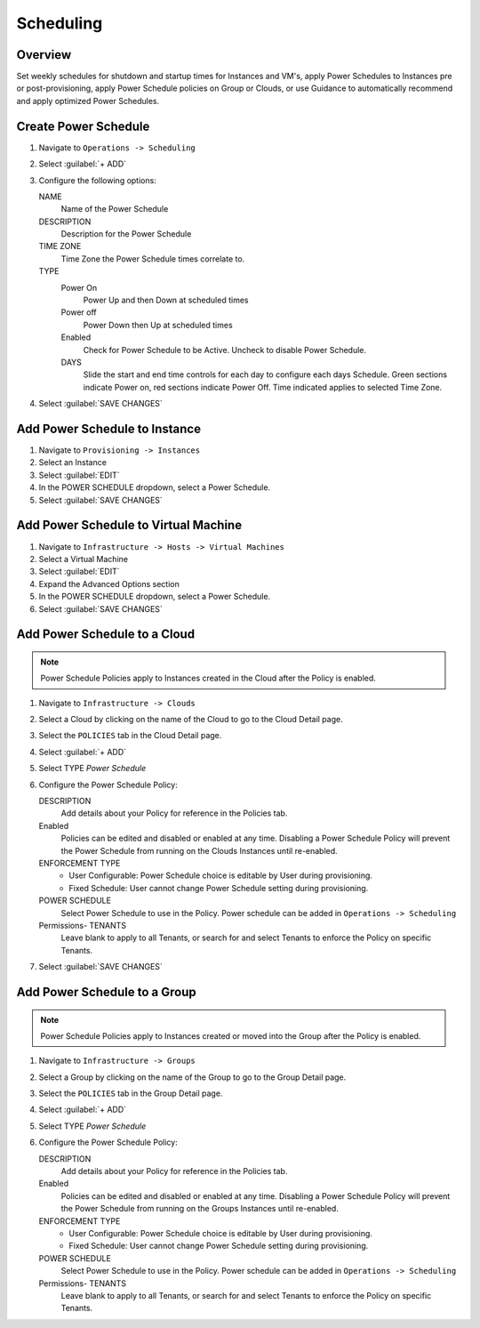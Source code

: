 Scheduling
==========

Overview
--------

Set weekly schedules for shutdown and startup times for Instances and VM's, apply Power Schedules to Instances pre or post-provisioning, apply Power Schedule policies on Group or Clouds, or use Guidance to automatically recommend and apply optimized Power Schedules.

Create Power Schedule
---------------------

#. Navigate to ``Operations -> Scheduling``
#. Select :guilabel:`+ ADD`
#. Configure the following options:

   NAME
    Name of the Power Schedule
   DESCRIPTION
    Description for the Power Schedule
   TIME ZONE
    Time Zone the Power Schedule times correlate to.
   TYPE
    Power On
      Power Up and then Down at scheduled times
    Power off
      Power Down then Up at scheduled times
    Enabled
      Check for Power Schedule to be Active. Uncheck to disable Power Schedule.
    DAYS
      Slide the start and end time controls for each day to configure each days Schedule. Green sections indicate Power on, red sections indicate Power Off. Time indicated applies to selected Time Zone.

   .. image:: /images/operations/powerSchedule.png

#. Select :guilabel:`SAVE CHANGES`

Add Power Schedule to Instance
------------------------------

#. Navigate to ``Provisioning -> Instances``
#. Select an Instance
#. Select :guilabel:`EDIT`
#. In the POWER SCHEDULE dropdown, select a Power Schedule.
#. Select :guilabel:`SAVE CHANGES`

Add Power Schedule to Virtual Machine
-------------------------------------

#. Navigate to ``Infrastructure -> Hosts -> Virtual Machines``
#. Select a Virtual Machine
#. Select :guilabel:`EDIT`
#. Expand the Advanced Options section
#. In the POWER SCHEDULE dropdown, select a Power Schedule.
#. Select :guilabel:`SAVE CHANGES`

Add Power Schedule to a Cloud
-----------------------------

.. NOTE:: Power Schedule Policies apply to Instances created in the Cloud after the Policy is enabled.

#. Navigate to ``Infrastructure -> Clouds``
#. Select a Cloud by clicking on the name of the Cloud to go to the Cloud Detail page.
#. Select the ``POLICIES`` tab in the Cloud Detail page.
#. Select :guilabel:`+ ADD`
#. Select TYPE `Power Schedule`
#. Configure the Power Schedule Policy:

   DESCRIPTION
    Add details about your Policy for reference in the Policies tab.
   Enabled
    Policies can be edited and disabled or enabled at any time. Disabling a Power Schedule Policy will prevent the Power Schedule from running on the Clouds Instances until re-enabled.
   ENFORCEMENT TYPE
    * User Configurable: Power Schedule choice is editable by User during provisioning.
    * Fixed Schedule: User cannot change Power Schedule setting during provisioning.

   POWER SCHEDULE
    Select Power Schedule to use in the Policy. Power schedule can be added in ``Operations -> Scheduling``
   Permissions- TENANTS
    Leave blank to apply to all Tenants, or search for and select Tenants to enforce the Policy on specific Tenants.

#. Select :guilabel:`SAVE CHANGES`

Add Power Schedule to a Group
-----------------------------

.. NOTE:: Power Schedule Policies apply to Instances created or moved into the Group after the Policy is enabled.


#. Navigate to ``Infrastructure -> Groups``
#. Select a Group by clicking on the name of the Group to go to the Group Detail page.
#. Select the ``POLICIES`` tab in the Group Detail page.
#. Select :guilabel:`+ ADD`
#. Select TYPE `Power Schedule`
#. Configure the Power Schedule Policy:

   DESCRIPTION
    Add details about your Policy for reference in the Policies tab.
   Enabled
    Policies can be edited and disabled or enabled at any time. Disabling a Power Schedule Policy will prevent the Power Schedule from running on the Groups Instances until re-enabled.
   ENFORCEMENT TYPE
    * User Configurable: Power Schedule choice is editable by User during provisioning.
    * Fixed Schedule: User cannot change Power Schedule setting during provisioning.
   POWER SCHEDULE
    Select Power Schedule to use in the Policy. Power schedule can be added in ``Operations -> Scheduling``
   Permissions- TENANTS
    Leave blank to apply to all Tenants, or search for and select Tenants to enforce the Policy on specific Tenants.

